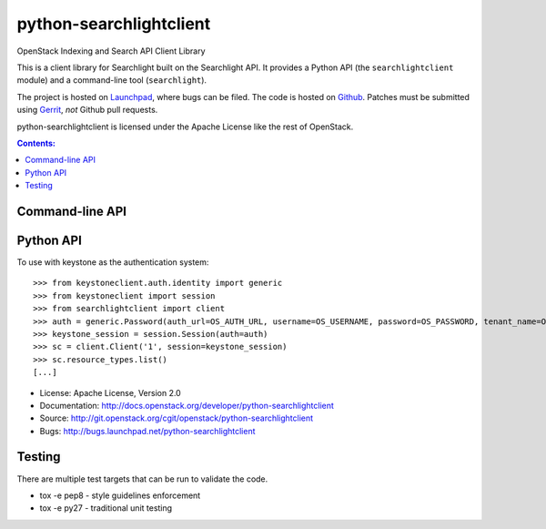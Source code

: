 ========================
python-searchlightclient
========================

OpenStack Indexing and Search API Client Library

This is a client library for Searchlight built on the Searchlight API. It
provides a Python API (the ``searchlightclient`` module) and a command-line
tool (``searchlight``).

The project is hosted on `Launchpad`_, where bugs can be filed. The code is
hosted on `Github`_. Patches must be submitted using `Gerrit`_, *not* Github
pull requests.

.. _Github: https://github.com/openstack/python-searchlightclient
.. _Launchpad: https://launchpad.net/python-searchlightclient
.. _Gerrit: http://docs.openstack.org/infra/manual/developers.html#development-workflow

python-searchlightclient is licensed under the Apache License like the rest of
OpenStack.

.. contents:: Contents:
   :local:

Command-line API
----------------

Python API
----------

To use with keystone as the authentication system::

    >>> from keystoneclient.auth.identity import generic
    >>> from keystoneclient import session
    >>> from searchlightclient import client
    >>> auth = generic.Password(auth_url=OS_AUTH_URL, username=OS_USERNAME, password=OS_PASSWORD, tenant_name=OS_TENANT_NAME)
    >>> keystone_session = session.Session(auth=auth)
    >>> sc = client.Client('1', session=keystone_session)
    >>> sc.resource_types.list()
    [...]


* License: Apache License, Version 2.0
* Documentation: http://docs.openstack.org/developer/python-searchlightclient
* Source: http://git.openstack.org/cgit/openstack/python-searchlightclient
* Bugs: http://bugs.launchpad.net/python-searchlightclient

Testing
-------

There are multiple test targets that can be run to validate the code.

* tox -e pep8 - style guidelines enforcement
* tox -e py27 - traditional unit testing
